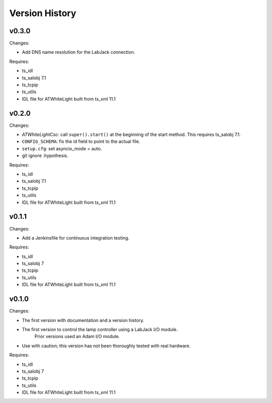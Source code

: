 .. py:currentmodule:: lsst.ts.atwhitelight

.. _lsst.ts.atwhitelight.version_history:

###############
Version History
###############

v0.3.0
------

Changes:

* Add DNS name resolution for the LabJack connection.

Requires:

* ts_idl
* ts_salobj 7.1
* ts_tcpip
* ts_utils
* IDL file for ATWhiteLight built from ts_xml 11.1

v0.2.0
------

Changes:

* `ATWhiteLightCsc`: call ``super().start()`` at the beginning of the start method.
  This requires ts_salobj 7.1.
* ``CONFIG_SCHEMA``: fix the id field to point to the actual file.
* ``setup.cfg``: set asyncio_mode = auto.
* git ignore .hypothesis.

Requires:

* ts_idl
* ts_salobj 7.1
* ts_tcpip
* ts_utils
* IDL file for ATWhiteLight built from ts_xml 11.1

v0.1.1
------

Changes:

* Add a Jenkinsfile for continuous integration testing.

Requires:

* ts_idl
* ts_salobj 7
* ts_tcpip
* ts_utils
* IDL file for ATWhiteLight built from ts_xml 11.1

v0.1.0
------

Changes:

* The first version with documentation and a version history.
* The first version to control the lamp controller using a LabJack I/O module.
   Prior versions used an Adam I/O module.
* Use with caution; this version has not been thoroughly tested with real hardware.

Requires:

* ts_idl
* ts_salobj 7
* ts_tcpip
* ts_utils
* IDL file for ATWhiteLight built from ts_xml 11.1
